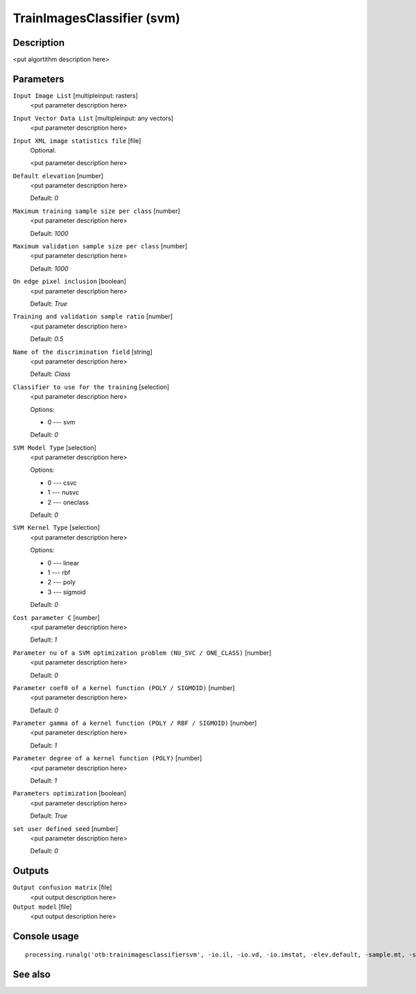 TrainImagesClassifier (svm)
===========================

Description
-----------

<put algortithm description here>

Parameters
----------

``Input Image List`` [multipleinput: rasters]
  <put parameter description here>

``Input Vector Data List`` [multipleinput: any vectors]
  <put parameter description here>

``Input XML image statistics file`` [file]
  Optional.

  <put parameter description here>

``Default elevation`` [number]
  <put parameter description here>

  Default: *0*

``Maximum training sample size per class`` [number]
  <put parameter description here>

  Default: *1000*

``Maximum validation sample size per class`` [number]
  <put parameter description here>

  Default: *1000*

``On edge pixel inclusion`` [boolean]
  <put parameter description here>

  Default: *True*

``Training and validation sample ratio`` [number]
  <put parameter description here>

  Default: *0.5*

``Name of the discrimination field`` [string]
  <put parameter description here>

  Default: *Class*

``Classifier to use for the training`` [selection]
  <put parameter description here>

  Options:

  * 0 --- svm

  Default: *0*

``SVM Model Type`` [selection]
  <put parameter description here>

  Options:

  * 0 --- csvc
  * 1 --- nusvc
  * 2 --- oneclass

  Default: *0*

``SVM Kernel Type`` [selection]
  <put parameter description here>

  Options:

  * 0 --- linear
  * 1 --- rbf
  * 2 --- poly
  * 3 --- sigmoid

  Default: *0*

``Cost parameter C`` [number]
  <put parameter description here>

  Default: *1*

``Parameter nu of a SVM optimization problem (NU_SVC / ONE_CLASS)`` [number]
  <put parameter description here>

  Default: *0*

``Parameter coef0 of a kernel function (POLY / SIGMOID)`` [number]
  <put parameter description here>

  Default: *0*

``Parameter gamma of a kernel function (POLY / RBF / SIGMOID)`` [number]
  <put parameter description here>

  Default: *1*

``Parameter degree of a kernel function (POLY)`` [number]
  <put parameter description here>

  Default: *1*

``Parameters optimization`` [boolean]
  <put parameter description here>

  Default: *True*

``set user defined seed`` [number]
  <put parameter description here>

  Default: *0*

Outputs
-------

``Output confusion matrix`` [file]
  <put output description here>

``Output model`` [file]
  <put output description here>

Console usage
-------------

::

  processing.runalg('otb:trainimagesclassifiersvm', -io.il, -io.vd, -io.imstat, -elev.default, -sample.mt, -sample.mv, -sample.edg, -sample.vtr, -sample.vfn, -classifier, -classifier.svm.m, -classifier.svm.k, -classifier.svm.c, -classifier.svm.nu, -classifier.svm.coef0, -classifier.svm.gamma, -classifier.svm.degree, -classifier.svm.opt, -rand, -io.confmatout, -io.out)

See also
--------

